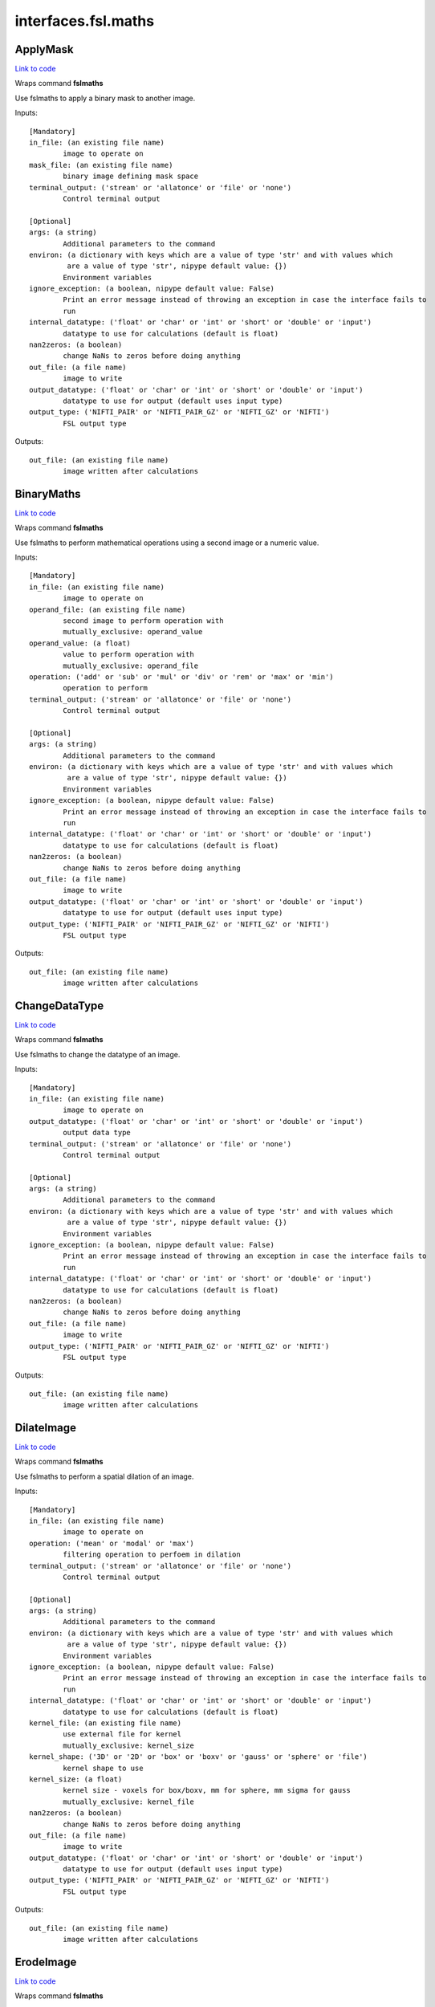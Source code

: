 .. AUTO-GENERATED FILE -- DO NOT EDIT!

interfaces.fsl.maths
====================


.. _nipype.interfaces.fsl.maths.ApplyMask:


.. index:: ApplyMask

ApplyMask
---------

`Link to code <http://github.com/nipy/nipype/tree/9595f272aa4086ea28f7534a8bd05690f60bf6b8/nipype/interfaces/fsl/maths.py#L171>`__

Wraps command **fslmaths**

Use fslmaths to apply a binary mask to another image.

Inputs::

        [Mandatory]
        in_file: (an existing file name)
                image to operate on
        mask_file: (an existing file name)
                binary image defining mask space
        terminal_output: ('stream' or 'allatonce' or 'file' or 'none')
                Control terminal output

        [Optional]
        args: (a string)
                Additional parameters to the command
        environ: (a dictionary with keys which are a value of type 'str' and with values which
                 are a value of type 'str', nipype default value: {})
                Environment variables
        ignore_exception: (a boolean, nipype default value: False)
                Print an error message instead of throwing an exception in case the interface fails to
                run
        internal_datatype: ('float' or 'char' or 'int' or 'short' or 'double' or 'input')
                datatype to use for calculations (default is float)
        nan2zeros: (a boolean)
                change NaNs to zeros before doing anything
        out_file: (a file name)
                image to write
        output_datatype: ('float' or 'char' or 'int' or 'short' or 'double' or 'input')
                datatype to use for output (default uses input type)
        output_type: ('NIFTI_PAIR' or 'NIFTI_PAIR_GZ' or 'NIFTI_GZ' or 'NIFTI')
                FSL output type

Outputs::

        out_file: (an existing file name)
                image written after calculations

.. _nipype.interfaces.fsl.maths.BinaryMaths:


.. index:: BinaryMaths

BinaryMaths
-----------

`Link to code <http://github.com/nipy/nipype/tree/9595f272aa4086ea28f7534a8bd05690f60bf6b8/nipype/interfaces/fsl/maths.py#L272>`__

Wraps command **fslmaths**

Use fslmaths to perform mathematical operations using a second image or a numeric value.

Inputs::

        [Mandatory]
        in_file: (an existing file name)
                image to operate on
        operand_file: (an existing file name)
                second image to perform operation with
                mutually_exclusive: operand_value
        operand_value: (a float)
                value to perform operation with
                mutually_exclusive: operand_file
        operation: ('add' or 'sub' or 'mul' or 'div' or 'rem' or 'max' or 'min')
                operation to perform
        terminal_output: ('stream' or 'allatonce' or 'file' or 'none')
                Control terminal output

        [Optional]
        args: (a string)
                Additional parameters to the command
        environ: (a dictionary with keys which are a value of type 'str' and with values which
                 are a value of type 'str', nipype default value: {})
                Environment variables
        ignore_exception: (a boolean, nipype default value: False)
                Print an error message instead of throwing an exception in case the interface fails to
                run
        internal_datatype: ('float' or 'char' or 'int' or 'short' or 'double' or 'input')
                datatype to use for calculations (default is float)
        nan2zeros: (a boolean)
                change NaNs to zeros before doing anything
        out_file: (a file name)
                image to write
        output_datatype: ('float' or 'char' or 'int' or 'short' or 'double' or 'input')
                datatype to use for output (default uses input type)
        output_type: ('NIFTI_PAIR' or 'NIFTI_PAIR_GZ' or 'NIFTI_GZ' or 'NIFTI')
                FSL output type

Outputs::

        out_file: (an existing file name)
                image written after calculations

.. _nipype.interfaces.fsl.maths.ChangeDataType:


.. index:: ChangeDataType

ChangeDataType
--------------

`Link to code <http://github.com/nipy/nipype/tree/9595f272aa4086ea28f7534a8bd05690f60bf6b8/nipype/interfaces/fsl/maths.py#L64>`__

Wraps command **fslmaths**

Use fslmaths to change the datatype of an image.

Inputs::

        [Mandatory]
        in_file: (an existing file name)
                image to operate on
        output_datatype: ('float' or 'char' or 'int' or 'short' or 'double' or 'input')
                output data type
        terminal_output: ('stream' or 'allatonce' or 'file' or 'none')
                Control terminal output

        [Optional]
        args: (a string)
                Additional parameters to the command
        environ: (a dictionary with keys which are a value of type 'str' and with values which
                 are a value of type 'str', nipype default value: {})
                Environment variables
        ignore_exception: (a boolean, nipype default value: False)
                Print an error message instead of throwing an exception in case the interface fails to
                run
        internal_datatype: ('float' or 'char' or 'int' or 'short' or 'double' or 'input')
                datatype to use for calculations (default is float)
        nan2zeros: (a boolean)
                change NaNs to zeros before doing anything
        out_file: (a file name)
                image to write
        output_type: ('NIFTI_PAIR' or 'NIFTI_PAIR_GZ' or 'NIFTI_GZ' or 'NIFTI')
                FSL output type

Outputs::

        out_file: (an existing file name)
                image written after calculations

.. _nipype.interfaces.fsl.maths.DilateImage:


.. index:: DilateImage

DilateImage
-----------

`Link to code <http://github.com/nipy/nipype/tree/9595f272aa4086ea28f7534a8bd05690f60bf6b8/nipype/interfaces/fsl/maths.py#L195>`__

Wraps command **fslmaths**

Use fslmaths to perform a spatial dilation of an image.

Inputs::

        [Mandatory]
        in_file: (an existing file name)
                image to operate on
        operation: ('mean' or 'modal' or 'max')
                filtering operation to perfoem in dilation
        terminal_output: ('stream' or 'allatonce' or 'file' or 'none')
                Control terminal output

        [Optional]
        args: (a string)
                Additional parameters to the command
        environ: (a dictionary with keys which are a value of type 'str' and with values which
                 are a value of type 'str', nipype default value: {})
                Environment variables
        ignore_exception: (a boolean, nipype default value: False)
                Print an error message instead of throwing an exception in case the interface fails to
                run
        internal_datatype: ('float' or 'char' or 'int' or 'short' or 'double' or 'input')
                datatype to use for calculations (default is float)
        kernel_file: (an existing file name)
                use external file for kernel
                mutually_exclusive: kernel_size
        kernel_shape: ('3D' or '2D' or 'box' or 'boxv' or 'gauss' or 'sphere' or 'file')
                kernel shape to use
        kernel_size: (a float)
                kernel size - voxels for box/boxv, mm for sphere, mm sigma for gauss
                mutually_exclusive: kernel_file
        nan2zeros: (a boolean)
                change NaNs to zeros before doing anything
        out_file: (a file name)
                image to write
        output_datatype: ('float' or 'char' or 'int' or 'short' or 'double' or 'input')
                datatype to use for output (default uses input type)
        output_type: ('NIFTI_PAIR' or 'NIFTI_PAIR_GZ' or 'NIFTI_GZ' or 'NIFTI')
                FSL output type

Outputs::

        out_file: (an existing file name)
                image written after calculations

.. _nipype.interfaces.fsl.maths.ErodeImage:


.. index:: ErodeImage

ErodeImage
----------

`Link to code <http://github.com/nipy/nipype/tree/9595f272aa4086ea28f7534a8bd05690f60bf6b8/nipype/interfaces/fsl/maths.py#L214>`__

Wraps command **fslmaths**

Use fslmaths to perform a spatial erosion of an image.

Inputs::

        [Mandatory]
        in_file: (an existing file name)
                image to operate on
        terminal_output: ('stream' or 'allatonce' or 'file' or 'none')
                Control terminal output

        [Optional]
        args: (a string)
                Additional parameters to the command
        environ: (a dictionary with keys which are a value of type 'str' and with values which
                 are a value of type 'str', nipype default value: {})
                Environment variables
        ignore_exception: (a boolean, nipype default value: False)
                Print an error message instead of throwing an exception in case the interface fails to
                run
        internal_datatype: ('float' or 'char' or 'int' or 'short' or 'double' or 'input')
                datatype to use for calculations (default is float)
        kernel_file: (an existing file name)
                use external file for kernel
                mutually_exclusive: kernel_size
        kernel_shape: ('3D' or '2D' or 'box' or 'boxv' or 'gauss' or 'sphere' or 'file')
                kernel shape to use
        kernel_size: (a float)
                kernel size - voxels for box/boxv, mm for sphere, mm sigma for gauss
                mutually_exclusive: kernel_file
        minimum_filter: (a boolean, nipype default value: False)
                if true, minimum filter rather than erosion by zeroing-out
        nan2zeros: (a boolean)
                change NaNs to zeros before doing anything
        out_file: (a file name)
                image to write
        output_datatype: ('float' or 'char' or 'int' or 'short' or 'double' or 'input')
                datatype to use for output (default uses input type)
        output_type: ('NIFTI_PAIR' or 'NIFTI_PAIR_GZ' or 'NIFTI_GZ' or 'NIFTI')
                FSL output type

Outputs::

        out_file: (an existing file name)
                image written after calculations

.. _nipype.interfaces.fsl.maths.IsotropicSmooth:


.. index:: IsotropicSmooth

IsotropicSmooth
---------------

`Link to code <http://github.com/nipy/nipype/tree/9595f272aa4086ea28f7534a8bd05690f60bf6b8/nipype/interfaces/fsl/maths.py#L151>`__

Wraps command **fslmaths**

Use fslmaths to spatially smooth an image with a gaussian kernel.

Inputs::

        [Mandatory]
        fwhm: (a float)
                fwhm of smoothing kernel
                mutually_exclusive: sigma
        in_file: (an existing file name)
                image to operate on
        sigma: (a float)
                sigma of smoothing kernel
                mutually_exclusive: fwhm
        terminal_output: ('stream' or 'allatonce' or 'file' or 'none')
                Control terminal output

        [Optional]
        args: (a string)
                Additional parameters to the command
        environ: (a dictionary with keys which are a value of type 'str' and with values which
                 are a value of type 'str', nipype default value: {})
                Environment variables
        ignore_exception: (a boolean, nipype default value: False)
                Print an error message instead of throwing an exception in case the interface fails to
                run
        internal_datatype: ('float' or 'char' or 'int' or 'short' or 'double' or 'input')
                datatype to use for calculations (default is float)
        nan2zeros: (a boolean)
                change NaNs to zeros before doing anything
        out_file: (a file name)
                image to write
        output_datatype: ('float' or 'char' or 'int' or 'short' or 'double' or 'input')
                datatype to use for output (default uses input type)
        output_type: ('NIFTI_PAIR' or 'NIFTI_PAIR_GZ' or 'NIFTI_GZ' or 'NIFTI')
                FSL output type

Outputs::

        out_file: (an existing file name)
                image written after calculations

.. _nipype.interfaces.fsl.maths.MathsCommand:


.. index:: MathsCommand

MathsCommand
------------

`Link to code <http://github.com/nipy/nipype/tree/9595f272aa4086ea28f7534a8bd05690f60bf6b8/nipype/interfaces/fsl/maths.py#L35>`__

Wraps command **fslmaths**


Inputs::

        [Mandatory]
        in_file: (an existing file name)
                image to operate on
        terminal_output: ('stream' or 'allatonce' or 'file' or 'none')
                Control terminal output

        [Optional]
        args: (a string)
                Additional parameters to the command
        environ: (a dictionary with keys which are a value of type 'str' and with values which
                 are a value of type 'str', nipype default value: {})
                Environment variables
        ignore_exception: (a boolean, nipype default value: False)
                Print an error message instead of throwing an exception in case the interface fails to
                run
        internal_datatype: ('float' or 'char' or 'int' or 'short' or 'double' or 'input')
                datatype to use for calculations (default is float)
        nan2zeros: (a boolean)
                change NaNs to zeros before doing anything
        out_file: (a file name)
                image to write
        output_datatype: ('float' or 'char' or 'int' or 'short' or 'double' or 'input')
                datatype to use for output (default uses input type)
        output_type: ('NIFTI_PAIR' or 'NIFTI_PAIR_GZ' or 'NIFTI_GZ' or 'NIFTI')
                FSL output type

Outputs::

        out_file: (an existing file name)
                image written after calculations

.. _nipype.interfaces.fsl.maths.MaxImage:


.. index:: MaxImage

MaxImage
--------

`Link to code <http://github.com/nipy/nipype/tree/9595f272aa4086ea28f7534a8bd05690f60bf6b8/nipype/interfaces/fsl/maths.py#L126>`__

Wraps command **fslmaths**

Use fslmaths to generate a max image across a given dimension.

Examples
~~~~~~~~
from nipype.interfaces.fsl.maths import MaxImage
maxer = MaxImage()
maxer.inputs.in_file = "functional.nii"
maxer.dimension = "T"
maths.cmdline
fslmaths functional.nii -Tmax functional_max.nii

Inputs::

        [Mandatory]
        in_file: (an existing file name)
                image to operate on
        terminal_output: ('stream' or 'allatonce' or 'file' or 'none')
                Control terminal output

        [Optional]
        args: (a string)
                Additional parameters to the command
        dimension: ('T' or 'X' or 'Y' or 'Z', nipype default value: T)
                dimension to max across
        environ: (a dictionary with keys which are a value of type 'str' and with values which
                 are a value of type 'str', nipype default value: {})
                Environment variables
        ignore_exception: (a boolean, nipype default value: False)
                Print an error message instead of throwing an exception in case the interface fails to
                run
        internal_datatype: ('float' or 'char' or 'int' or 'short' or 'double' or 'input')
                datatype to use for calculations (default is float)
        nan2zeros: (a boolean)
                change NaNs to zeros before doing anything
        out_file: (a file name)
                image to write
        output_datatype: ('float' or 'char' or 'int' or 'short' or 'double' or 'input')
                datatype to use for output (default uses input type)
        output_type: ('NIFTI_PAIR' or 'NIFTI_PAIR_GZ' or 'NIFTI_GZ' or 'NIFTI')
                FSL output type

Outputs::

        out_file: (an existing file name)
                image written after calculations

.. _nipype.interfaces.fsl.maths.MeanImage:


.. index:: MeanImage

MeanImage
---------

`Link to code <http://github.com/nipy/nipype/tree/9595f272aa4086ea28f7534a8bd05690f60bf6b8/nipype/interfaces/fsl/maths.py#L113>`__

Wraps command **fslmaths**

Use fslmaths to generate a mean image across a given dimension.

Inputs::

        [Mandatory]
        in_file: (an existing file name)
                image to operate on
        terminal_output: ('stream' or 'allatonce' or 'file' or 'none')
                Control terminal output

        [Optional]
        args: (a string)
                Additional parameters to the command
        dimension: ('T' or 'X' or 'Y' or 'Z', nipype default value: T)
                dimension to mean across
        environ: (a dictionary with keys which are a value of type 'str' and with values which
                 are a value of type 'str', nipype default value: {})
                Environment variables
        ignore_exception: (a boolean, nipype default value: False)
                Print an error message instead of throwing an exception in case the interface fails to
                run
        internal_datatype: ('float' or 'char' or 'int' or 'short' or 'double' or 'input')
                datatype to use for calculations (default is float)
        nan2zeros: (a boolean)
                change NaNs to zeros before doing anything
        out_file: (a file name)
                image to write
        output_datatype: ('float' or 'char' or 'int' or 'short' or 'double' or 'input')
                datatype to use for output (default uses input type)
        output_type: ('NIFTI_PAIR' or 'NIFTI_PAIR_GZ' or 'NIFTI_GZ' or 'NIFTI')
                FSL output type

Outputs::

        out_file: (an existing file name)
                image written after calculations

.. _nipype.interfaces.fsl.maths.MultiImageMaths:


.. index:: MultiImageMaths

MultiImageMaths
---------------

`Link to code <http://github.com/nipy/nipype/tree/9595f272aa4086ea28f7534a8bd05690f60bf6b8/nipype/interfaces/fsl/maths.py#L287>`__

Wraps command **fslmaths**

Use fslmaths to perform a sequence of mathematical operations.

Examples
~~~~~~~~
from nipype.interfaces.fsl import MultiImageMaths
maths = MultiImageMaths()
maths.inputs.in_file = "functional.nii"
maths.inputs.op_string = "-add %s -mul -1 -div %s"
maths.inputs.operand_files = ["functional2.nii", "functional3.nii"]
maths.inputs.out_file = functional4.nii
maths.cmdline
fslmaths functional1.nii -add functional2.nii -mul -1 -div functional3.nii functional4.nii

Inputs::

        [Mandatory]
        in_file: (an existing file name)
                image to operate on
        op_string: (a string)
                python formatted string of operations to perform
        operand_files: (an existing file name)
                list of file names to plug into op string
        terminal_output: ('stream' or 'allatonce' or 'file' or 'none')
                Control terminal output

        [Optional]
        args: (a string)
                Additional parameters to the command
        environ: (a dictionary with keys which are a value of type 'str' and with values which
                 are a value of type 'str', nipype default value: {})
                Environment variables
        ignore_exception: (a boolean, nipype default value: False)
                Print an error message instead of throwing an exception in case the interface fails to
                run
        internal_datatype: ('float' or 'char' or 'int' or 'short' or 'double' or 'input')
                datatype to use for calculations (default is float)
        nan2zeros: (a boolean)
                change NaNs to zeros before doing anything
        out_file: (a file name)
                image to write
        output_datatype: ('float' or 'char' or 'int' or 'short' or 'double' or 'input')
                datatype to use for output (default uses input type)
        output_type: ('NIFTI_PAIR' or 'NIFTI_PAIR_GZ' or 'NIFTI_GZ' or 'NIFTI')
                FSL output type

Outputs::

        out_file: (an existing file name)
                image written after calculations

.. _nipype.interfaces.fsl.maths.SpatialFilter:


.. index:: SpatialFilter

SpatialFilter
-------------

`Link to code <http://github.com/nipy/nipype/tree/9595f272aa4086ea28f7534a8bd05690f60bf6b8/nipype/interfaces/fsl/maths.py#L235>`__

Wraps command **fslmaths**

Use fslmaths to spatially filter an image.

Inputs::

        [Mandatory]
        in_file: (an existing file name)
                image to operate on
        operation: ('mean' or 'median' or 'meanu')
                operation to filter with
        terminal_output: ('stream' or 'allatonce' or 'file' or 'none')
                Control terminal output

        [Optional]
        args: (a string)
                Additional parameters to the command
        environ: (a dictionary with keys which are a value of type 'str' and with values which
                 are a value of type 'str', nipype default value: {})
                Environment variables
        ignore_exception: (a boolean, nipype default value: False)
                Print an error message instead of throwing an exception in case the interface fails to
                run
        internal_datatype: ('float' or 'char' or 'int' or 'short' or 'double' or 'input')
                datatype to use for calculations (default is float)
        kernel_file: (an existing file name)
                use external file for kernel
                mutually_exclusive: kernel_size
        kernel_shape: ('3D' or '2D' or 'box' or 'boxv' or 'gauss' or 'sphere' or 'file')
                kernel shape to use
        kernel_size: (a float)
                kernel size - voxels for box/boxv, mm for sphere, mm sigma for gauss
                mutually_exclusive: kernel_file
        nan2zeros: (a boolean)
                change NaNs to zeros before doing anything
        out_file: (a file name)
                image to write
        output_datatype: ('float' or 'char' or 'int' or 'short' or 'double' or 'input')
                datatype to use for output (default uses input type)
        output_type: ('NIFTI_PAIR' or 'NIFTI_PAIR_GZ' or 'NIFTI_GZ' or 'NIFTI')
                FSL output type

Outputs::

        out_file: (an existing file name)
                image written after calculations

.. _nipype.interfaces.fsl.maths.TemporalFilter:


.. index:: TemporalFilter

TemporalFilter
--------------

`Link to code <http://github.com/nipy/nipype/tree/9595f272aa4086ea28f7534a8bd05690f60bf6b8/nipype/interfaces/fsl/maths.py#L318>`__

Wraps command **fslmaths**

Use fslmaths to apply a low, high, or bandpass temporal filter to a timeseries.

Inputs::

        [Mandatory]
        in_file: (an existing file name)
                image to operate on
        terminal_output: ('stream' or 'allatonce' or 'file' or 'none')
                Control terminal output

        [Optional]
        args: (a string)
                Additional parameters to the command
        environ: (a dictionary with keys which are a value of type 'str' and with values which
                 are a value of type 'str', nipype default value: {})
                Environment variables
        highpass_sigma: (a float, nipype default value: -1)
                highpass filter sigma (in volumes)
        ignore_exception: (a boolean, nipype default value: False)
                Print an error message instead of throwing an exception in case the interface fails to
                run
        internal_datatype: ('float' or 'char' or 'int' or 'short' or 'double' or 'input')
                datatype to use for calculations (default is float)
        lowpass_sigma: (a float, nipype default value: -1)
                lowpass filter sigma (in volumes)
        nan2zeros: (a boolean)
                change NaNs to zeros before doing anything
        out_file: (a file name)
                image to write
        output_datatype: ('float' or 'char' or 'int' or 'short' or 'double' or 'input')
                datatype to use for output (default uses input type)
        output_type: ('NIFTI_PAIR' or 'NIFTI_PAIR_GZ' or 'NIFTI_GZ' or 'NIFTI')
                FSL output type

Outputs::

        out_file: (an existing file name)
                image written after calculations

.. _nipype.interfaces.fsl.maths.Threshold:


.. index:: Threshold

Threshold
---------

`Link to code <http://github.com/nipy/nipype/tree/9595f272aa4086ea28f7534a8bd05690f60bf6b8/nipype/interfaces/fsl/maths.py#L83>`__

Wraps command **fslmaths**

Use fslmaths to apply a threshold to an image in a variety of ways.

Inputs::

        [Mandatory]
        in_file: (an existing file name)
                image to operate on
        terminal_output: ('stream' or 'allatonce' or 'file' or 'none')
                Control terminal output
        thresh: (a float)
                threshold value

        [Optional]
        args: (a string)
                Additional parameters to the command
        direction: ('below' or 'above', nipype default value: below)
                zero-out either below or above thresh value
        environ: (a dictionary with keys which are a value of type 'str' and with values which
                 are a value of type 'str', nipype default value: {})
                Environment variables
        ignore_exception: (a boolean, nipype default value: False)
                Print an error message instead of throwing an exception in case the interface fails to
                run
        internal_datatype: ('float' or 'char' or 'int' or 'short' or 'double' or 'input')
                datatype to use for calculations (default is float)
        nan2zeros: (a boolean)
                change NaNs to zeros before doing anything
        out_file: (a file name)
                image to write
        output_datatype: ('float' or 'char' or 'int' or 'short' or 'double' or 'input')
                datatype to use for output (default uses input type)
        output_type: ('NIFTI_PAIR' or 'NIFTI_PAIR_GZ' or 'NIFTI_GZ' or 'NIFTI')
                FSL output type
        use_nonzero_voxels: (a boolean)
                use nonzero voxels to caluclate robust range
                requires: use_robust_range
        use_robust_range: (a boolean)
                inteperet thresh as percentage (0-100) of robust range

Outputs::

        out_file: (an existing file name)
                image written after calculations

.. _nipype.interfaces.fsl.maths.UnaryMaths:


.. index:: UnaryMaths

UnaryMaths
----------

`Link to code <http://github.com/nipy/nipype/tree/9595f272aa4086ea28f7534a8bd05690f60bf6b8/nipype/interfaces/fsl/maths.py#L250>`__

Wraps command **fslmaths**

Use fslmaths to perorm a variety of mathematical operations on an image.

Inputs::

        [Mandatory]
        in_file: (an existing file name)
                image to operate on
        operation: ('exp' or 'log' or 'sin' or 'cos' or 'sqr' or 'sqrt' or 'recip' or 'abs' or
                 'bin' or 'index')
                operation to perform
        terminal_output: ('stream' or 'allatonce' or 'file' or 'none')
                Control terminal output

        [Optional]
        args: (a string)
                Additional parameters to the command
        environ: (a dictionary with keys which are a value of type 'str' and with values which
                 are a value of type 'str', nipype default value: {})
                Environment variables
        ignore_exception: (a boolean, nipype default value: False)
                Print an error message instead of throwing an exception in case the interface fails to
                run
        internal_datatype: ('float' or 'char' or 'int' or 'short' or 'double' or 'input')
                datatype to use for calculations (default is float)
        nan2zeros: (a boolean)
                change NaNs to zeros before doing anything
        out_file: (a file name)
                image to write
        output_datatype: ('float' or 'char' or 'int' or 'short' or 'double' or 'input')
                datatype to use for output (default uses input type)
        output_type: ('NIFTI_PAIR' or 'NIFTI_PAIR_GZ' or 'NIFTI_GZ' or 'NIFTI')
                FSL output type

Outputs::

        out_file: (an existing file name)
                image written after calculations
